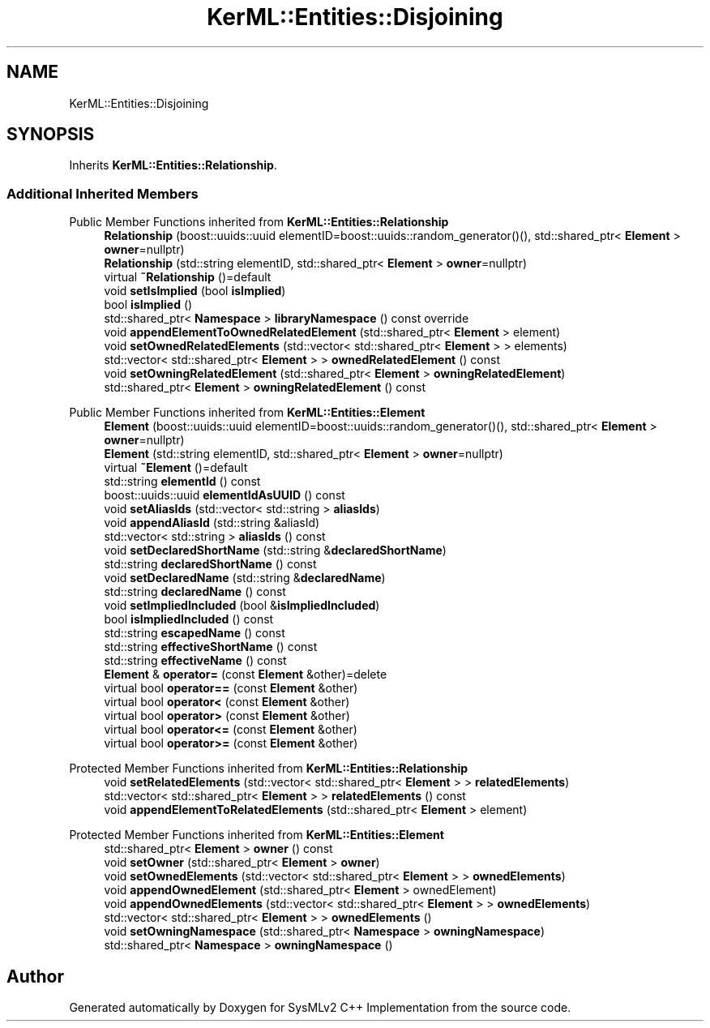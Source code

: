 .TH "KerML::Entities::Disjoining" 3 "Version 1.0 Beta 2" "SysMLv2 C++ Implementation" \" -*- nroff -*-
.ad l
.nh
.SH NAME
KerML::Entities::Disjoining
.SH SYNOPSIS
.br
.PP
.PP
Inherits \fBKerML::Entities::Relationship\fP\&.
.SS "Additional Inherited Members"


Public Member Functions inherited from \fBKerML::Entities::Relationship\fP
.in +1c
.ti -1c
.RI "\fBRelationship\fP (boost::uuids::uuid elementID=boost::uuids::random_generator()(), std::shared_ptr< \fBElement\fP > \fBowner\fP=nullptr)"
.br
.ti -1c
.RI "\fBRelationship\fP (std::string elementID, std::shared_ptr< \fBElement\fP > \fBowner\fP=nullptr)"
.br
.ti -1c
.RI "virtual \fB~Relationship\fP ()=default"
.br
.ti -1c
.RI "void \fBsetIsImplied\fP (bool \fBisImplied\fP)"
.br
.ti -1c
.RI "bool \fBisImplied\fP ()"
.br
.ti -1c
.RI "std::shared_ptr< \fBNamespace\fP > \fBlibraryNamespace\fP () const override"
.br
.ti -1c
.RI "void \fBappendElementToOwnedRelatedElement\fP (std::shared_ptr< \fBElement\fP > element)"
.br
.ti -1c
.RI "void \fBsetOwnedRelatedElements\fP (std::vector< std::shared_ptr< \fBElement\fP > > elements)"
.br
.ti -1c
.RI "std::vector< std::shared_ptr< \fBElement\fP > > \fBownedRelatedElement\fP () const"
.br
.ti -1c
.RI "void \fBsetOwningRelatedElement\fP (std::shared_ptr< \fBElement\fP > \fBowningRelatedElement\fP)"
.br
.ti -1c
.RI "std::shared_ptr< \fBElement\fP > \fBowningRelatedElement\fP () const"
.br
.in -1c

Public Member Functions inherited from \fBKerML::Entities::Element\fP
.in +1c
.ti -1c
.RI "\fBElement\fP (boost::uuids::uuid elementID=boost::uuids::random_generator()(), std::shared_ptr< \fBElement\fP > \fBowner\fP=nullptr)"
.br
.ti -1c
.RI "\fBElement\fP (std::string elementID, std::shared_ptr< \fBElement\fP > \fBowner\fP=nullptr)"
.br
.ti -1c
.RI "virtual \fB~Element\fP ()=default"
.br
.ti -1c
.RI "std::string \fBelementId\fP () const"
.br
.ti -1c
.RI "boost::uuids::uuid \fBelementIdAsUUID\fP () const"
.br
.ti -1c
.RI "void \fBsetAliasIds\fP (std::vector< std::string > \fBaliasIds\fP)"
.br
.ti -1c
.RI "void \fBappendAliasId\fP (std::string &aliasId)"
.br
.ti -1c
.RI "std::vector< std::string > \fBaliasIds\fP () const"
.br
.ti -1c
.RI "void \fBsetDeclaredShortName\fP (std::string &\fBdeclaredShortName\fP)"
.br
.ti -1c
.RI "std::string \fBdeclaredShortName\fP () const"
.br
.ti -1c
.RI "void \fBsetDeclaredName\fP (std::string &\fBdeclaredName\fP)"
.br
.ti -1c
.RI "std::string \fBdeclaredName\fP () const"
.br
.ti -1c
.RI "void \fBsetImpliedIncluded\fP (bool &\fBisImpliedIncluded\fP)"
.br
.ti -1c
.RI "bool \fBisImpliedIncluded\fP () const"
.br
.ti -1c
.RI "std::string \fBescapedName\fP () const"
.br
.ti -1c
.RI "std::string \fBeffectiveShortName\fP () const"
.br
.ti -1c
.RI "std::string \fBeffectiveName\fP () const"
.br
.ti -1c
.RI "\fBElement\fP & \fBoperator=\fP (const \fBElement\fP &other)=delete"
.br
.ti -1c
.RI "virtual bool \fBoperator==\fP (const \fBElement\fP &other)"
.br
.ti -1c
.RI "virtual bool \fBoperator<\fP (const \fBElement\fP &other)"
.br
.ti -1c
.RI "virtual bool \fBoperator>\fP (const \fBElement\fP &other)"
.br
.ti -1c
.RI "virtual bool \fBoperator<=\fP (const \fBElement\fP &other)"
.br
.ti -1c
.RI "virtual bool \fBoperator>=\fP (const \fBElement\fP &other)"
.br
.in -1c

Protected Member Functions inherited from \fBKerML::Entities::Relationship\fP
.in +1c
.ti -1c
.RI "void \fBsetRelatedElements\fP (std::vector< std::shared_ptr< \fBElement\fP > > \fBrelatedElements\fP)"
.br
.ti -1c
.RI "std::vector< std::shared_ptr< \fBElement\fP > > \fBrelatedElements\fP () const"
.br
.ti -1c
.RI "void \fBappendElementToRelatedElements\fP (std::shared_ptr< \fBElement\fP > element)"
.br
.in -1c

Protected Member Functions inherited from \fBKerML::Entities::Element\fP
.in +1c
.ti -1c
.RI "std::shared_ptr< \fBElement\fP > \fBowner\fP () const"
.br
.ti -1c
.RI "void \fBsetOwner\fP (std::shared_ptr< \fBElement\fP > \fBowner\fP)"
.br
.ti -1c
.RI "void \fBsetOwnedElements\fP (std::vector< std::shared_ptr< \fBElement\fP > > \fBownedElements\fP)"
.br
.ti -1c
.RI "void \fBappendOwnedElement\fP (std::shared_ptr< \fBElement\fP > ownedElement)"
.br
.ti -1c
.RI "void \fBappendOwnedElements\fP (std::vector< std::shared_ptr< \fBElement\fP > > \fBownedElements\fP)"
.br
.ti -1c
.RI "std::vector< std::shared_ptr< \fBElement\fP > > \fBownedElements\fP ()"
.br
.ti -1c
.RI "void \fBsetOwningNamespace\fP (std::shared_ptr< \fBNamespace\fP > \fBowningNamespace\fP)"
.br
.ti -1c
.RI "std::shared_ptr< \fBNamespace\fP > \fBowningNamespace\fP ()"
.br
.in -1c

.SH "Author"
.PP 
Generated automatically by Doxygen for SysMLv2 C++ Implementation from the source code\&.
